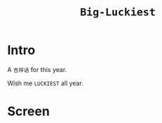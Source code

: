 #+TITLE: ~Big-Luckiest~

* Intro
  
  A ~吉祥话~ for this year.

  Wish me ~LUCKIEST~ all year.

* Screen

  [[https://raw.githubusercontent.com/kingofvictory/big-luckiest/master/daji.png]]
